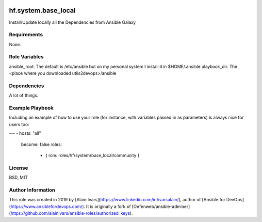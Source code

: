 
.. image:: https://api.travis-ci.org/alainivars/ansible-roles.svg?branch=master
    :target: http://travis-ci.org/alainivars/ansible-role
    :alt: Build status

hf.system.base_local
====================

Install/Update locally all the Dependencies from Ansible Galaxy

Requirements
------------

None.

Role Variables
--------------

ansible_root: The default is /etc/ansible but on my personal system I install it in $HOME/.ansible
playbook_dir: The <place where you downloaded utils2devops>/ansible

Dependencies
------------

A lot of things.

Example Playbook
----------------

Including an example of how to use your role (for instance, with variables passed in as parameters) is always nice for users too:

---
- hosts: "all"
  become: false
  roles:
    - { role: roles/hf/system/base_local/community }



License
-------

BSD, MIT

Author Information
------------------

This role was created in 2019 by [Alain Ivars](https://www.linkedin.com/in/ivarsalain/), author of [Ansible for DevOps](https://www.ansiblefordevops.com/). It is originally a fork of [Oefenweb/ansible-adminer](https://github.com/alainivars/ansible-roles/authorized_keys).
